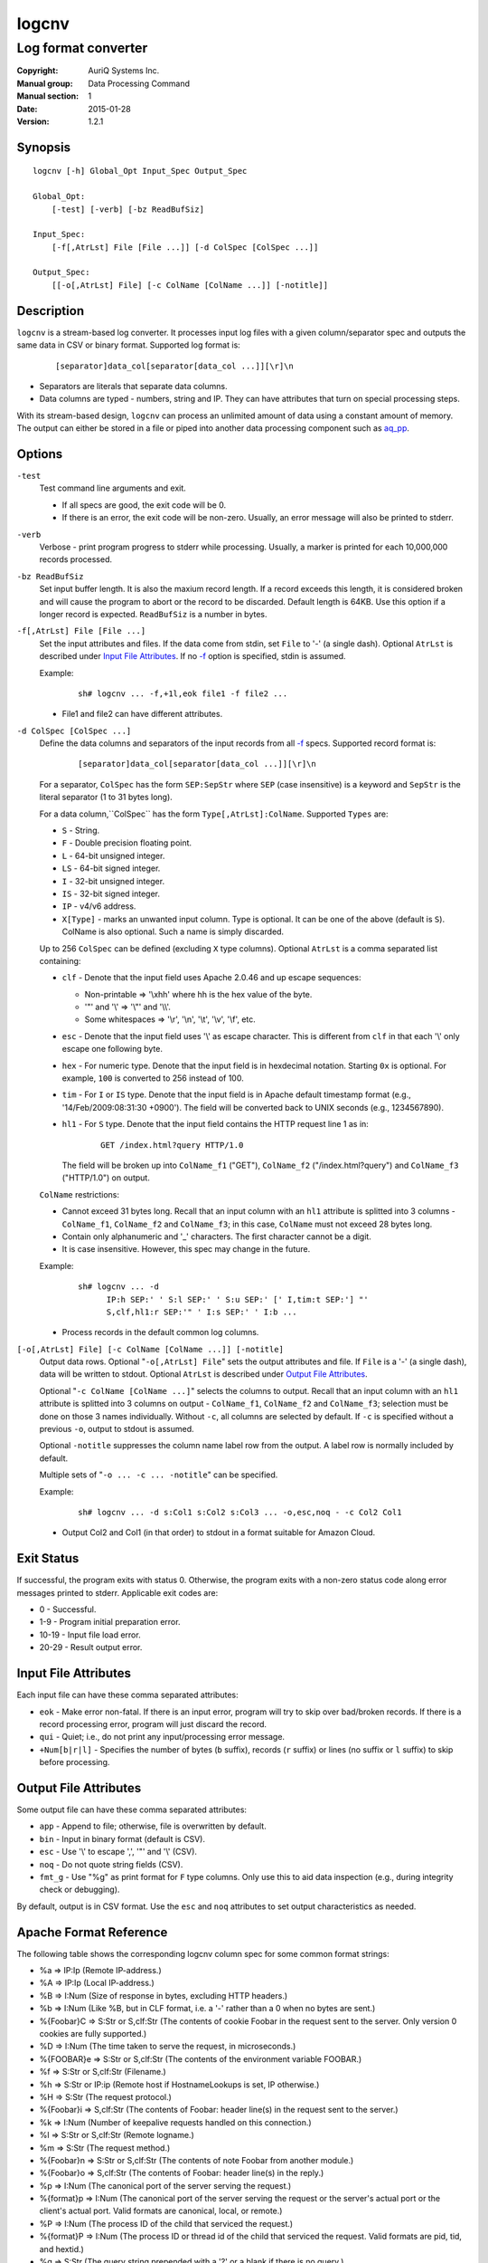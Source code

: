 ======
logcnv
======

--------------------
Log format converter
--------------------

:Copyright: AuriQ Systems Inc.
:Manual group: Data Processing Command
:Manual section: 1
:Date: 2015-01-28
:Version: 1.2.1


Synopsis
========

::

  logcnv [-h] Global_Opt Input_Spec Output_Spec

  Global_Opt:
      [-test] [-verb] [-bz ReadBufSiz]

  Input_Spec:
      [-f[,AtrLst] File [File ...]] [-d ColSpec [ColSpec ...]]

  Output_Spec:
      [[-o[,AtrLst] File] [-c ColName [ColName ...]] [-notitle]]


Description
===========

``logcnv`` is a stream-based log converter.
It processes input log files with a given column/separator spec and
outputs the same data in CSV or binary format.
Supported log format is:

 ::

  [separator]data_col[separator[data_col ...]][\r]\n

* Separators are literals that separate data columns.
* Data columns are typed - numbers, string and IP.
  They can have attributes that turn on special processing steps.

With its stream-based design, ``logcnv`` can process an unlimited amount of
data using a constant amount of memory. The output can either be stored
in a file or piped into another data processing component such as `aq_pp <aq_pp.html>`_.


Options
=======

.. _`-test`:

``-test``
  Test command line arguments and exit.

  * If all specs are good, the exit code will be 0.
  * If there is an error, the exit code will be non-zero. Usually, an error
    message will also be printed to stderr.


.. _`-verb`:

``-verb``
  Verbose - print program progress to stderr while processing.
  Usually, a marker is printed for each 10,000,000 records processed.


.. _`-bz`:

``-bz ReadBufSiz``
  Set input buffer length.
  It is also the maxium record length. If a record exceeds this length, it is
  considered broken and will cause the program to abort or the record to be
  discarded.
  Default length is 64KB. Use this option if a longer record is expected.
  ``ReadBufSiz`` is a number in bytes.


.. _`-f`:

``-f[,AtrLst] File [File ...]``
  Set the input attributes and files.
  If the data come from stdin, set ``File`` to '-' (a single dash).
  Optional ``AtrLst`` is described under `Input File Attributes`_.
  If no `-f`_ option is specified, stdin is assumed.

  Example:

   ::

    sh# logcnv ... -f,+1l,eok file1 -f file2 ...

  * File1 and file2 can have different attributes.


.. _`-d`:

``-d ColSpec [ColSpec ...]``
  Define the data columns and separators of the input records from all
  `-f`_ specs.
  Supported record format is:

   ::

    [separator]data_col[separator[data_col ...]][\r]\n

  For a separator, ``ColSpec`` has the form ``SEP:SepStr`` where ``SEP``
  (case insensitive) is a keyword and ``SepStr`` is the literal separator
  (1 to 31 bytes long).

  For a data column,``ColSpec`` has the form ``Type[,AtrLst]:ColName``.
  Supported ``Types`` are:

  * ``S`` - String.
  * ``F`` - Double precision floating point.
  * ``L`` - 64-bit unsigned integer.
  * ``LS`` - 64-bit signed integer.
  * ``I`` - 32-bit unsigned integer.
  * ``IS`` - 32-bit signed integer.
  * ``IP`` - v4/v6 address.
  * ``X[Type]`` - marks an unwanted input column.
    Type is optional. It can be one of the above (default is ``S``).
    ColName is also optional. Such a name is simply discarded.

  Up to 256 ``ColSpec`` can be defined (excluding ``X`` type columns).
  Optional ``AtrLst`` is a comma separated list containing:

  * ``clf`` - Denote that the input field uses Apache 2.0.46 and up escape
    sequences:

    * Non-printable => '\\xhh' where hh is the hex value of the byte.
    * '"' and '\\' => '\\"' and '\\\\'.
    * Some whitespaces => '\\r', '\\n', '\\t', '\\v', '\\f', etc.

  * ``esc`` - Denote that the input field uses '\\' as escape character.
    This is different from ``clf`` in that each '\\' only escape one
    following byte.
  * ``hex`` - For numeric type. Denote that the input field is in hexdecimal
    notation. Starting ``0x`` is optional. For example, ``100`` is
    converted to 256 instead of 100.
  * ``tim`` - For ``I`` or ``IS`` type. Denote that the input field is in
    Apache default timestamp format (e.g., '14/Feb/2009:08:31:30 +0900').
    The field will be converted back to UNIX seconds (e.g., 1234567890).
  * ``hl1`` - For ``S`` type. Denote that the input field contains the
    HTTP request line 1 as in:

     ::

      GET /index.html?query HTTP/1.0

    The field will be
    broken up into ``ColName_f1`` ("GET"), ``ColName_f2`` ("/index.html?query")
    and ``ColName_f3`` ("HTTP/1.0") on output.

  ``ColName`` restrictions:

  * Cannot exceed 31 bytes long.
    Recall that an input column with an ``hl1`` attribute is splitted into 3
    columns - ``ColName_f1``, ``ColName_f2`` and ``ColName_f3``;
    in this case, ``ColName`` must not exceed 28 bytes long.
  * Contain only alphanumeric and '_' characters. The first character
    cannot be a digit.
  * It is case insensitive. However, this spec may change in the future.

  Example:

   ::

    sh# logcnv ... -d
          IP:h SEP:' ' S:l SEP:' ' S:u SEP:' [' I,tim:t SEP:'] "'
          S,clf,hl1:r SEP:'" ' I:s SEP:' ' I:b ...

  * Process records in the default common log columns.


.. _`-o`:

``[-o[,AtrLst] File] [-c ColName [ColName ...]] [-notitle]``
  Output data rows.
  Optional "``-o[,AtrLst] File``" sets the output attributes and file.
  If ``File`` is a '-' (a single dash), data will be written to stdout.
  Optional ``AtrLst`` is described under `Output File Attributes`_.

  Optional "``-c ColName [ColName ...]``" selects the columns to output.
  Recall that an input column with an ``hl1`` attribute is splitted into 3
  columns on output - ``ColName_f1``, ``ColName_f2`` and ``ColName_f3``;
  selection must be done on those 3 names individually.
  Without ``-c``, all columns are selected by default.
  If ``-c`` is specified without a previous ``-o``, output to stdout is
  assumed.

  Optional ``-notitle`` suppresses the column name label row from the output.
  A label row is normally included by default.

  Multiple sets of "``-o ... -c ... -notitle``" can be specified.

  Example:

   ::

    sh# logcnv ... -d s:Col1 s:Col2 s:Col3 ... -o,esc,noq - -c Col2 Col1

  * Output Col2 and Col1 (in that order) to stdout in a format suitable for
    Amazon Cloud.


Exit Status
===========

If successful, the program exits with status 0. Otherwise, the program exits
with a non-zero status code along error messages printed to stderr.
Applicable exit codes are:

* 0 - Successful.
* 1-9 - Program initial preparation error.
* 10-19 - Input file load error.
* 20-29 - Result output error.


Input File Attributes
=====================

Each input file can have these comma separated attributes:

* ``eok`` - Make error non-fatal. If there is an input error, program will
  try to skip over bad/broken records. If there is a record processing error,
  program will just discard the record.
* ``qui`` - Quiet; i.e., do not print any input/processing error message.
* ``+Num[b|r|l]`` - Specifies the number of bytes (``b`` suffix), records (``r``
  suffix) or lines (no suffix or ``l`` suffix) to skip before processing.


Output File Attributes
======================

Some output file can have these comma separated attributes:

* ``app`` - Append to file; otherwise, file is overwritten by default.
* ``bin`` - Input in binary format (default is CSV).
* ``esc`` - Use '\\' to escape ',', '"' and '\\' (CSV).
* ``noq`` - Do not quote string fields (CSV).
* ``fmt_g`` - Use "%g" as print format for ``F`` type columns. Only use this
  to aid data inspection (e.g., during integrity check or debugging).

By default, output is in CSV format. Use the ``esc`` and ``noq`` attributes to
set output characteristics as needed.


Apache Format Reference
=======================

The following table shows the corresponding logcnv column spec for some
common format strings:

* %a => IP:Ip (Remote IP-address.)
* %A => IP:Ip (Local IP-address.)
* %B => I:Num (Size of response in bytes, excluding HTTP headers.)
* %b => I:Num (Like %B, but in CLF format, i.e. a '-' rather than a 0 when no
  bytes are sent.)
* %{Foobar}C => S:Str or S,clf:Str (The contents of cookie Foobar in the
  request sent to the server. Only version 0 cookies are fully supported.)
* %D => I:Num (The time taken to serve the request, in microseconds.)
* %{FOOBAR}e => S:Str or S,clf:Str (The contents of the environment variable
  FOOBAR.)
* %f => S:Str or S,clf:Str (Filename.)
* %h => S:Str or IP:ip (Remote host if HostnameLookups is set, IP otherwise.)
* %H => S:Str (The request protocol.)
* %{Foobar}i => S,clf:Str (The contents of Foobar: header line(s) in the
  request sent to the server.)
* %k => I:Num (Number of keepalive requests handled on this connection.)
* %l => S:Str or S,clf:Str (Remote logname.)
* %m => S:Str (The request method.)
* %{Foobar}n => S:Str or S,clf:Str (The contents of note Foobar from another
  module.)
* %{Foobar}o => S,clf:Str (The contents of Foobar: header line(s) in the reply.)
* %p => I:Num (The canonical port of the server serving the request.)
* %{format}p => I:Num (The canonical port of the server serving the request or
  the server's actual port or the client's actual port. Valid formats are
  canonical, local, or remote.)
* %P => I:Num (The process ID of the child that serviced the request.)
* %{format}P => I:Num (The process ID or thread id of the child that serviced
  the request. Valid formats are pid, tid, and hextid.)
* %q => S:Str (The query string prepended with a '?' or a blank if there is no
  query.)
* %r => S,clf:Str or S,clf,hl1:Str (First line of request.)
* %R => S:Str (The handler generating the response.)
* %s or %>s => I:Num (Status.)
* %t => I,tim:Num (Time the request was received in standard format.)
* %{format}t => Not supported.
* %T => I:Num (The time taken to serve the request, in seconds.)
* %u => S:Str or S,clf:Str (Remote user.)
* %U => S:Str (The URL path requested, not including any query string.)
* %v => S:Str (The canonical ServerName of the server serving the request.)
* %V => S:Str (The server name according to the UseCanonicalName setting.)
* %X => S:Str (Connection status when response is completed - 'X', '+' or '-'.)
* %I => I:Num (Bytes received, including request and headers.)
* %O => I:Num (Bytes sent, including headers.)

Separator specs must be added to complete the record description.
For example, consider this Common Log Format spec string:

 ::

  %h %l %u %t \"%r\" %>s %b

It can be represented by these column spec:

 ::

  IP:h SEP:' ' S:l SEP:' ' S:u SEP:' [' I,tim:t SEP:'] "'
  S,clf,hl1:r SEP:'" ' I:s SEP:' ' I:b


See Also
========

* `aq_pp <aq_pp.html>`_ - Record preprocessor
* `udbd <udbd.html>`_ - User (Bucket) Database server
* `aq_udb <aq_udb.html>`_ - Interface to Udb server

